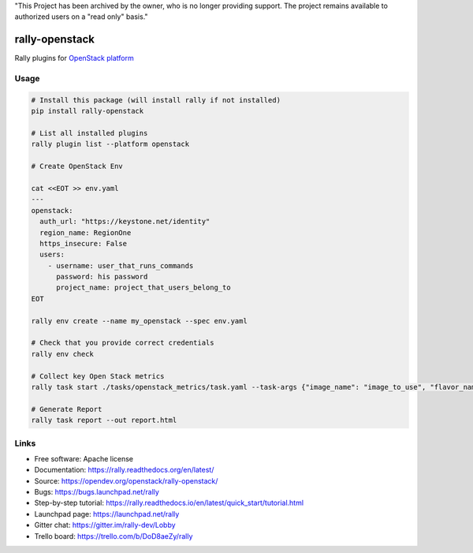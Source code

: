"This Project has been archived by the owner, who is no longer providing support.  The project remains available to authorized users on a "read only" basis."

===============
rally-openstack
===============

Rally plugins for `OpenStack platform <https://openstack.org>`_


Usage
-----

.. code-block:: bash

    # Install this package (will install rally if not installed)
    pip install rally-openstack

    # List all installed plugins
    rally plugin list --platform openstack

    # Create OpenStack Env

    cat <<EOT >> env.yaml
    ---
    openstack:
      auth_url: "https://keystone.net/identity"
      region_name: RegionOne
      https_insecure: False
      users:
        - username: user_that_runs_commands
          password: his password
          project_name: project_that_users_belong_to
    EOT

    rally env create --name my_openstack --spec env.yaml

    # Check that you provide correct credentials
    rally env check

    # Collect key Open Stack metrics
    rally task start ./tasks/openstack_metrics/task.yaml --task-args {"image_name": "image_to_use", "flavor_name": "flavor_to_use"}

    # Generate Report
    rally task report --out report.html


Links
----------------------

* Free software: Apache license
* Documentation: https://rally.readthedocs.org/en/latest/
* Source: https://opendev.org/openstack/rally-openstack/
* Bugs: https://bugs.launchpad.net/rally
* Step-by-step tutorial: https://rally.readthedocs.io/en/latest/quick_start/tutorial.html
* Launchpad page: https://launchpad.net/rally
* Gitter chat: https://gitter.im/rally-dev/Lobby
* Trello board: https://trello.com/b/DoD8aeZy/rally
